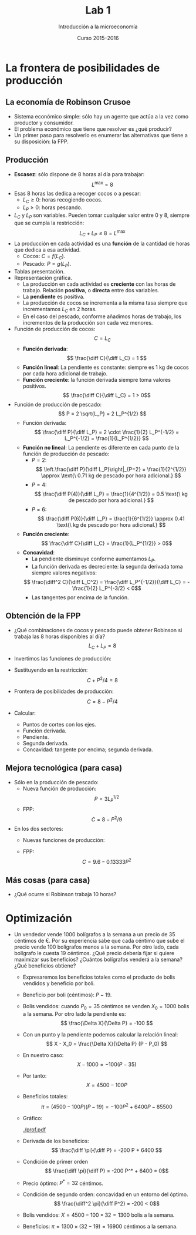 #+STARTUP: showall hidestars indent
#+TITLE: Lab 1
#+AUTHOR: Introducción a la microeconomía
#+DATE: Curso 2015--2016

#+OPTIONS: toc:nil  ^:{}

#+LATEX_CLASS: article
#+LATEX_CLASS_OPTIONS: [a4paper, 11pt, full, nointegrals, fleqn]

#+LATEX_HEADER: \usepackage[spanish, es-nolists, es-noindentfirst, es-noshorthands]{babel}
#+LATEX_HEADER: \usepackage{natbib}
#+LATEX_HEADER: \usepackage{kpfonts}
#+LATEX_HEADER: \usepackage{geometry}
#+LATEX_HEADER: \usepackage{microtype}
#+LATEX_HEADER: \geometry{scale=0.72}
#+LATEX_HEADER: \DeclareUnicodeCharacter{00A0}{~}
#+LATEX_HEADER: \usepackage{bookmark}
#+LATEX_HEADER: \newcommand*{\diff}{\ensuremath{\mathrm{d}\;}}


* La frontera de posibilidades de producción
** La economía de Robinson Crusoe
- Sistema económico simple: sólo hay un agente que actúa a la vez como productor y consumidor.
- El problema económico que tiene que resolver es ¿qué producir?
- Un primer paso para resolverlo es enumerar las alternativas que tiene a su disposición: la FPP.

** Producción
- *Escasez*: sólo dispone de 8 horas al día para trabajar:
  \[ L^{\max} = 8 \]
- Esas 8 horas las dedica a recoger cocos o a pescar:
  + $L_C \geq 0$: horas recogiendo cocos.
  + $L_P \geq 0$: horas pescando.
- $L_C$ y $L_P$ son variables. Pueden tomar cualquier valor entre $0$ y $8$, siempre que se cumpla la restricción:
  \[ L_C + L_P \leq 8 = L^{\max} \]
- La producción en cada actividad es una *función* de la cantidad de horas que dedica a esa actividad.
  + Cocos: $C = f(L_C)$.
  + Pescado: $P = g(L_P)$.
- Tablas presentación.
- Representación gráfica. 
  + La producción en cada actividad es *creciente* con las horas de trabajo. Relación *positiva*, o *directa* entre dos variables.
  + La *pendiente* es positiva.
  + La producción de cocos se incrementa a la misma tasa siempre que incrementamos $L_C$ en 2 horas.
  + En el caso del pescado, conforme añadimos horas de trabajo, los incrementos de la producción son cada vez menores.
- Función de producción de cocos:
  \[ C = L_C \]
  + *Función derivada*:
    \[ \frac{\diff C}{\diff L_C} = 1 \]
  + *Función lineal*: La pendiente es constante: siempre es 1 kg de cocos por cada hora adicional de trabajo.
  + *Función creciente*: la función derivada siempre toma valores positivos.
    \[ \frac{\diff C}{\diff L_C} = 1 > 0\]
- Función de producción de pescado:
  \[ P = 2 \sqrt{L_P} = 2 L_P^{1/2} \]
  + Función derivada:
    \[ \frac{\diff P}{\diff L_P} = 2 \cdot \frac{1}{2} L_P^{-1/2} = L_P^{-1/2} = \frac{1}{L_P^{1/2}}  \]
  + *Función no lineal*: La pendiente es diferente en cada punto de la función de producción de pescado:
    - $P = 2$:
     \[ \left.\frac{\diff P}{\diff L_P}\right|_{P=2} = \frac{1}{2^{1/2}} \approx \text{\ 0.71 kg de pescado por hora adicional.} \]
    - $P = 4$:
     \[ \frac{\diff P(4)}{\diff L_P} = \frac{1}{4^{1/2}} = 0.5 \text{\ kg de pescado por hora adicional.} \]
    - $P = 6$:
     \[ \frac{\diff P(6)}{\diff L_P} = \frac{1}{6^{1/2}} \approx 0.41 \text{\ kg de pescado por hora adicional.} \]
  + *Función creciente*: 
    \[ \frac{\diff C}{\diff L_C} = \frac{1}{L_P^{1/2}} > 0\]
  + *Concavidad*:
    - La pendiente disminuye conforme aumentamos $L_P$.
    - La función derivada es decreciente: la segunda derivada toma siempre valores negativos:
    \[ \frac{\diff^2 C}{\diff L_C^2} = \frac{\diff L_P^{-1/2}}{\diff L_C} =  -\frac{1}{2} L_P^{-3/2} < 0\]
    - Las tangentes por encima de la función.



** Obtención de la FPP
- ¿Qué combinaciones de cocos y pescado puede obtener Robinson si trabaja las 8 horas disponibles al día?
  \[ L_C + L_P = 8 \]
- Invertimos las funciones de producción:
  #+BEGIN_LaTeX
  \begin{gather*}
    L_{C} = C \\
    L_{P} = P^{2}/ 4
  \end{gather*}
  #+END_LaTeX
- Sustituyendo en la restricción:
  \[ C + P^2 / 4 = 8  \]
- Frontera de posibilidades de producción:
  \[ C = 8 - P^2/4 \]
- Calcular: 
  + Puntos de cortes con los ejes.
  + Función derivada.
  + Pendiente.
  + Segunda derivada.
  + Concavidad: tangente por encima; segunda derivada.

** Mejora tecnológica (para casa)
  - Sólo en la producción de pescado:
    + Nueva función de producción:
      \[ P = 3 L_P^{1/2} \]
    + FPP:
      \[ C = 8 - P^2/9 \]
  - En los dos sectores:
    + Nuevas funciones de producción:
      #+BEGIN_LaTeX
        \begin{gather*}
          C = 1.2 L_c \\
          P = 3 L_{P}^{{1/2}}
        \end{gather*}
      #+END_LaTeX
    + FPP:
      \[ C = 9.6 - 0.13333 P^2 \]

** Más cosas (para casa)
  - ¿Qué ocurre si Robinson trabaja 10 horas?

* Optimización
 - Un vendedor vende 1000 bolígrafos a la semana a un precio de 35 céntimos de €. Por su experiencia sabe que cada céntimo que sube el precio vende 100 bolígrafos menos a la semana. Por otro lado, cada bolígrafo le cuesta 19 céntimos. ¿Qué precio debería fijar si quiere maximizar sus beneficios? ¿Cuántos bolígrafos venderá a la semana? ¿Qué beneficios obtiene?  
   + Expresaremos los beneficios totales como el producto de bolis vendidos y beneficio por boli.
   + Beneficio por boli (céntimos): $P - 19$.
   + Bolis vendidos: cuando $P_0 = 35$ céntimos se venden $X_0 = 1000$ bolis a la semana. Por otro lado la pendiente es:
     \[ \frac{\Delta X}{\Delta P} = -100 \]
   + Con un punto y la pendiente podemos calcular la relación lineal:
     \[ X - X_0 = \frac{\Delta X}{\Delta P} (P - P_0) \]
   + En nuestro caso:
     \[ X - 1000 = -100 (P - 35) \]
   + Por tanto:
     \[ X  = 4500 - 100 P \]
   + Beneficios totales:
     \[ \pi = (4500 - 100 P) (P - 19) = -100 P^2 + 6400 P - 85500 \]
   + Gráfico:

     [[./prof.pdf]]

   + Derivada de los beneficios:
     \[ \frac{\diff \pi}{\diff P}  = -200 P + 6400 \]
   + Condición de primer orden
     \[ \frac{\diff \pi}{\diff P}  = -200 P^* + 6400  = 0\]
   + Precio óptimo: $P^* = 32$ céntimos.
   + Condición de segundo orden: concavidad en un entorno del óptimo.
     \[ \frac{\diff^2 \pi}{\diff P^2}  = -200  < 0\]
   + Bolis vendidos: $X = 4500 - 100 \times 32 = 1300$ bolis a la semana.
   + Beneficios: $\pi = 1300 \times (32 - 19) = 16900$ céntimos a la semana.





     
